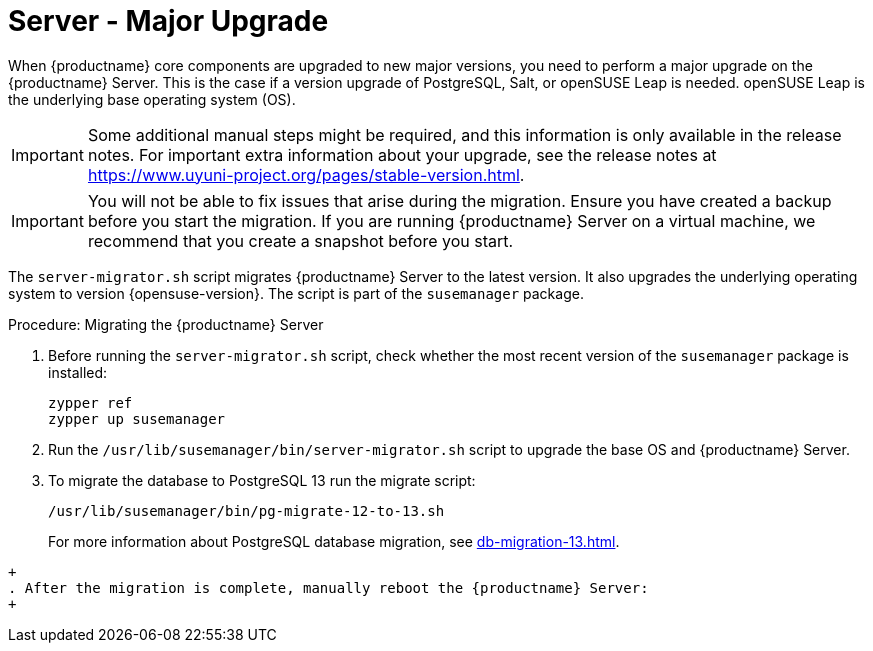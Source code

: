 [server-major-upgrade]
= Server - Major Upgrade

When {productname} core components are upgraded to new major versions, you need to perform a major upgrade on the {productname} Server.
This is the case if a version upgrade of PostgreSQL, Salt, or openSUSE Leap is needed.
openSUSE Leap is the underlying base operating system (OS).

[IMPORTANT]
====
Some additional manual steps might be required, and this information is only available in the release notes.
For important extra information about your upgrade, see the release notes at https://www.uyuni-project.org/pages/stable-version.html.
====

[IMPORTANT]
====
You will not be able to fix issues that arise during the migration.
Ensure you have created a backup before you start the migration.
If you are running {productname} Server on a virtual machine, we recommend that you create a snapshot before you start.
====

The [command]``server-migrator.sh`` script migrates {productname} Server to the latest version.
It also upgrades the underlying operating system to version {opensuse-version}.
The script is part of the [package]``susemanager`` package.

.Procedure: Migrating the {productname} Server
. Before running the [command]``server-migrator.sh`` script, check whether the most recent version of the [package]``susemanager`` package is installed:
+
----
zypper ref
zypper up susemanager
----
. Run the [command]``/usr/lib/susemanager/bin/server-migrator.sh`` script to upgrade the base OS and {productname} Server.
. To migrate the database to PostgreSQL 13 run the migrate script:
+
----
/usr/lib/susemanager/bin/pg-migrate-12-to-13.sh
----
+
For more information about PostgreSQL database migration, see xref:db-migration-13.adoc[].
----
+
. After the migration is complete, manually reboot the {productname} Server:
+
----
